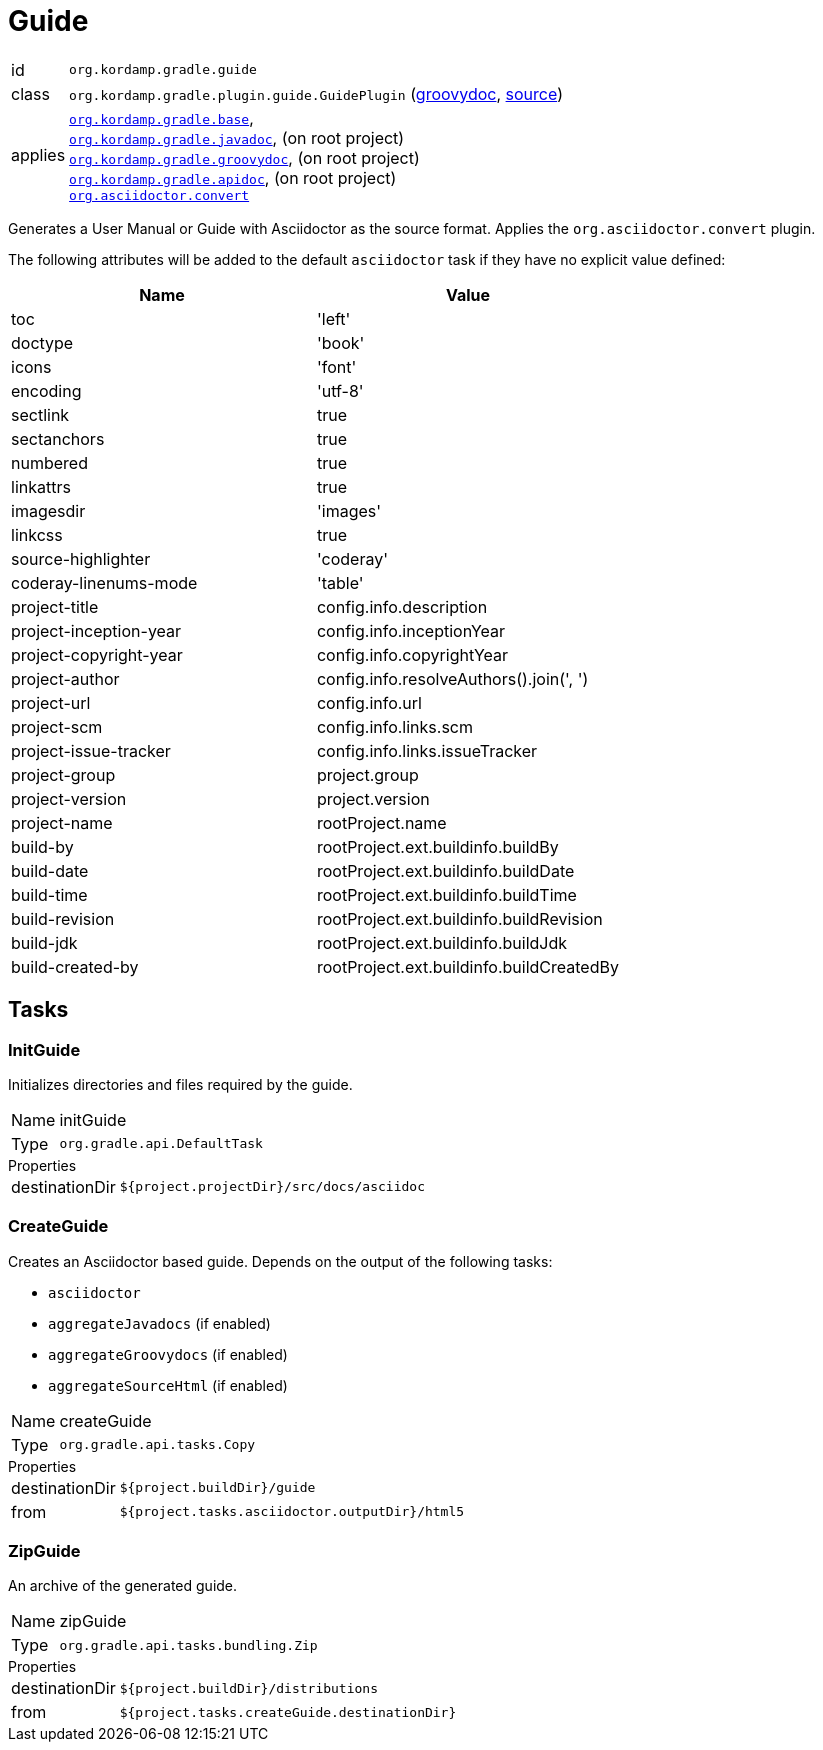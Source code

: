
[[_org_kordamp_gradle_guide]]
= Guide

[horizontal]
id:: `org.kordamp.gradle.guide`
class:: `org.kordamp.gradle.plugin.guide.GuidePlugin`
    (link:api/org/kordamp/gradle/plugin/guide/GuidePlugin.html[groovydoc],
     link:api-html/org/kordamp/gradle/plugin/guide/GuidePlugin.html[source])
applies:: `<<_org_kordamp_gradle_base,org.kordamp.gradle.base>>`, +
`<<_org_kordamp_gradle_javadoc,org.kordamp.gradle.javadoc>>`, (on root project) +
`<<_org_kordamp_gradle_groovydoc,org.kordamp.gradle.groovydoc>>`, (on root project) +
`<<_org_kordamp_gradle_apidoc,org.kordamp.gradle.apidoc>>`, (on root project) +
`link:https://github.com/asciidoctor/asciidoctor-gradle-plugin[org.asciidoctor.convert]`

Generates a User Manual or Guide with Asciidoctor as the source format. Applies the `org.asciidoctor.convert` plugin.

The following attributes will be added to the default `asciidoctor` task if they have no explicit value defined:

[options="header", cols="2*"]
|===
| Name                   | Value
| toc                    | 'left'
| doctype                | 'book'
| icons                  | 'font'
| encoding               | 'utf-8'
| sectlink               | true
| sectanchors            | true
| numbered               | true
| linkattrs              | true
| imagesdir              | 'images'
| linkcss                | true
| source-highlighter     | 'coderay'
| coderay-linenums-mode  | 'table'
| project-title          | config.info.description
| project-inception-year | config.info.inceptionYear
| project-copyright-year | config.info.copyrightYear
| project-author         | config.info.resolveAuthors().join(', ')
| project-url            | config.info.url
| project-scm            | config.info.links.scm
| project-issue-tracker  | config.info.links.issueTracker
| project-group          | project.group
| project-version        | project.version
| project-name           | rootProject.name
| build-by               | rootProject.ext.buildinfo.buildBy
| build-date             | rootProject.ext.buildinfo.buildDate
| build-time             | rootProject.ext.buildinfo.buildTime
| build-revision         | rootProject.ext.buildinfo.buildRevision
| build-jdk              | rootProject.ext.buildinfo.buildJdk
| build-created-by       | rootProject.ext.buildinfo.buildCreatedBy
|===

[[_org_kordamp_gradle_guide_tasks]]
== Tasks

[[_task_init_guide]]
=== InitGuide

Initializes directories and files required by the guide.

[horizontal]
Name:: initGuide
Type:: `org.gradle.api.DefaultTask`

.Properties
[horizontal]
destinationDir:: `${project.projectDir}/src/docs/asciidoc`

[[_task_create_guide]]
=== CreateGuide

Creates an Asciidoctor based guide. Depends on the output of the following tasks:

 * `asciidoctor`
 * `aggregateJavadocs` (if enabled)
 * `aggregateGroovydocs` (if enabled)
 * `aggregateSourceHtml` (if enabled)

[horizontal]
Name:: createGuide
Type:: `org.gradle.api.tasks.Copy`

.Properties
[horizontal]
destinationDir:: `${project.buildDir}/guide`
from:: `${project.tasks.asciidoctor.outputDir}/html5`

[[_task_zip_guide]]
=== ZipGuide

An archive of the generated guide.

[horizontal]
Name:: zipGuide
Type:: `org.gradle.api.tasks.bundling.Zip`

.Properties
[horizontal]
destinationDir:: `${project.buildDir}/distributions`
from:: `${project.tasks.createGuide.destinationDir}`

